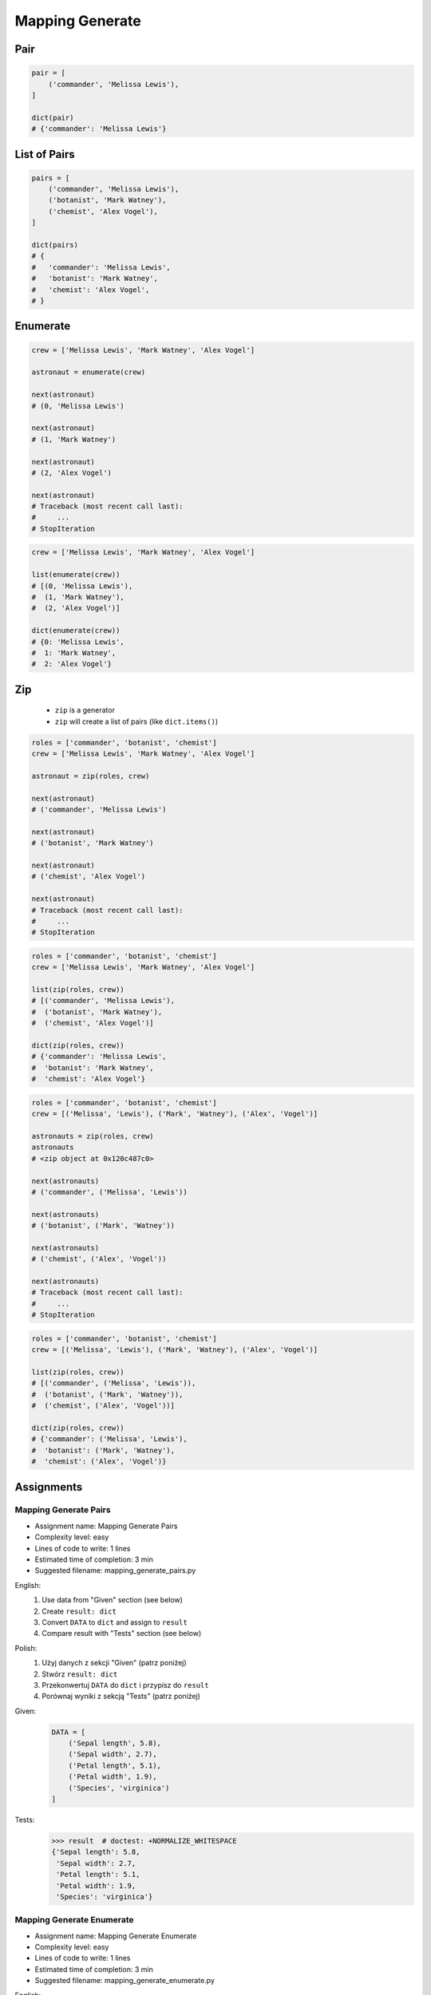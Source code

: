 ****************
Mapping Generate
****************


Pair
====
.. code-block:: python

    pair = [
        ('commander', 'Melissa Lewis'),
    ]

    dict(pair)
    # {'commander': 'Melissa Lewis'}


List of Pairs
=============
.. code-block:: python

    pairs = [
        ('commander', 'Melissa Lewis'),
        ('botanist', 'Mark Watney'),
        ('chemist', 'Alex Vogel'),
    ]

    dict(pairs)
    # {
    #   'commander': 'Melissa Lewis',
    #   'botanist': 'Mark Watney',
    #   'chemist': 'Alex Vogel',
    # }


Enumerate
=========
.. code-block:: python

    crew = ['Melissa Lewis', 'Mark Watney', 'Alex Vogel']

    astronaut = enumerate(crew)

    next(astronaut)
    # (0, 'Melissa Lewis')

    next(astronaut)
    # (1, 'Mark Watney')

    next(astronaut)
    # (2, 'Alex Vogel')

    next(astronaut)
    # Traceback (most recent call last):
    #     ...
    # StopIteration

.. code-block:: python

    crew = ['Melissa Lewis', 'Mark Watney', 'Alex Vogel']

    list(enumerate(crew))
    # [(0, 'Melissa Lewis'),
    #  (1, 'Mark Watney'),
    #  (2, 'Alex Vogel')]

    dict(enumerate(crew))
    # {0: 'Melissa Lewis',
    #  1: 'Mark Watney',
    #  2: 'Alex Vogel'}


Zip
===
.. highlights::
    * ``zip`` is a generator
    * ``zip`` will create a list of pairs (like ``dict.items()``)

.. code-block:: python

    roles = ['commander', 'botanist', 'chemist']
    crew = ['Melissa Lewis', 'Mark Watney', 'Alex Vogel']

    astronaut = zip(roles, crew)

    next(astronaut)
    # ('commander', 'Melissa Lewis')

    next(astronaut)
    # ('botanist', 'Mark Watney')

    next(astronaut)
    # ('chemist', 'Alex Vogel')

    next(astronaut)
    # Traceback (most recent call last):
    #     ...
    # StopIteration

.. code-block:: python

    roles = ['commander', 'botanist', 'chemist']
    crew = ['Melissa Lewis', 'Mark Watney', 'Alex Vogel']

    list(zip(roles, crew))
    # [('commander', 'Melissa Lewis'),
    #  ('botanist', 'Mark Watney'),
    #  ('chemist', 'Alex Vogel')]

    dict(zip(roles, crew))
    # {'commander': 'Melissa Lewis',
    #  'botanist': 'Mark Watney',
    #  'chemist': 'Alex Vogel'}

.. code-block:: python

    roles = ['commander', 'botanist', 'chemist']
    crew = [('Melissa', 'Lewis'), ('Mark', 'Watney'), ('Alex', 'Vogel')]

    astronauts = zip(roles, crew)
    astronauts
    # <zip object at 0x120c487c0>

    next(astronauts)
    # ('commander', ('Melissa', 'Lewis'))

    next(astronauts)
    # ('botanist', ('Mark', 'Watney'))

    next(astronauts)
    # ('chemist', ('Alex', 'Vogel'))

    next(astronauts)
    # Traceback (most recent call last):
    #     ...
    # StopIteration

.. code-block:: python

    roles = ['commander', 'botanist', 'chemist']
    crew = [('Melissa', 'Lewis'), ('Mark', 'Watney'), ('Alex', 'Vogel')]

    list(zip(roles, crew))
    # [('commander', ('Melissa', 'Lewis')),
    #  ('botanist', ('Mark', 'Watney')),
    #  ('chemist', ('Alex', 'Vogel'))]

    dict(zip(roles, crew))
    # {'commander': ('Melissa', 'Lewis'),
    #  'botanist': ('Mark', 'Watney'),
    #  'chemist': ('Alex', 'Vogel')}


Assignments
===========

Mapping Generate Pairs
----------------------
* Assignment name: Mapping Generate Pairs
* Complexity level: easy
* Lines of code to write: 1 lines
* Estimated time of completion: 3 min
* Suggested filename: mapping_generate_pairs.py

English:
    #. Use data from "Given" section (see below)
    #. Create ``result: dict``
    #. Convert ``DATA`` to ``dict`` and assign to ``result``
    #. Compare result with "Tests" section (see below)

Polish:
    #. Użyj danych z sekcji "Given" (patrz poniżej)
    #. Stwórz ``result: dict``
    #. Przekonwertuj ``DATA`` do ``dict`` i przypisz do ``result``
    #. Porównaj wyniki z sekcją "Tests" (patrz poniżej)

Given:
    .. code-block:: python

        DATA = [
            ('Sepal length', 5.8),
            ('Sepal width', 2.7),
            ('Petal length', 5.1),
            ('Petal width', 1.9),
            ('Species', 'virginica')
        ]

Tests:
    .. code-block:: text

        >>> result  # doctest: +NORMALIZE_WHITESPACE
        {'Sepal length': 5.8,
         'Sepal width': 2.7,
         'Petal length': 5.1,
         'Petal width': 1.9,
         'Species': 'virginica'}

Mapping Generate Enumerate
--------------------------
* Assignment name: Mapping Generate Enumerate
* Complexity level: easy
* Lines of code to write: 1 lines
* Estimated time of completion: 3 min
* Suggested filename: mapping_generate_enumerate.py

English:
    #. Use data from "Given" section (see below)
    #. Create ``result: dict``
    #. Using ``enumerate()`` convert data to ``dict`` and assign to ``result``
    #. Compare result with "Tests" section (see below)

Polish:
    #. Użyj danych z sekcji "Given" (patrz poniżej)
    #. Stwórz ``result: dict``
    #. Używając ``enumerate()`` przekonwertuj dane do ``dict`` i przypisz do ``result``
    #. Porównaj wyniki z sekcją "Tests" (patrz poniżej)

Given:
    .. code-block:: python

        DATA = ['setosa', 'versicolor', 'virginica']

Tests:
    .. code-block:: text

        >>> result  # doctest: +NORMALIZE_WHITESPACE
        {0: 'setosa',
         1: 'versicolor',
         2: 'virginica'}

Mapping Generate Zip
--------------------
* Assignment name: Mapping Generate Zip
* Complexity level: easy
* Lines of code to write: 1 lines
* Estimated time of completion: 3 min
* Suggested filename: mapping_generate_zip.py

English:
    #. Use data from "Given" section (see below)
    #. Create ``result: dict``
    #. Using ``zip()`` convert data to ``dict`` and assign to ``result``
    #. Compare result with "Tests" section (see below)

Polish:
    #. Użyj danych z sekcji "Given" (patrz poniżej)
    #. Stwórz ``result: dict``
    #. Używając ``zip()`` przekonwertuj dane do ``dict`` i przypisz do ``result``
    #. Porównaj wyniki z sekcją "Tests" (patrz poniżej)

Given:
    .. code-block:: python

        KEYS =  ['Sepal length', 'Sepal width', 'Petal length', 'Petal width', 'Species']
        VALUES = [5.8, 2.7, 5.1, 1.9, 'virginica']

Tests:
    .. code-block:: text

        >>> result  # doctest: +NORMALIZE_WHITESPACE
        {'Sepal length': 5.8,
         'Sepal width': 2.7,
         'Petal length': 5.1,
         'Petal width': 1.9,
         'Species': 'virginica'}
